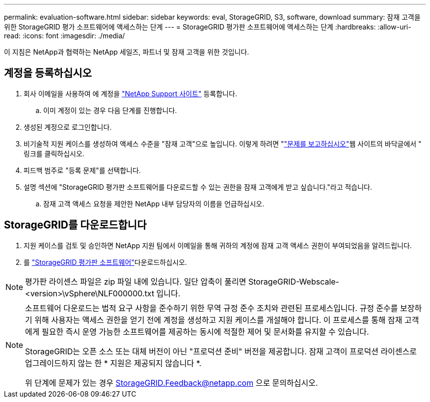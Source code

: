 ---
permalink: evaluation-software.html 
sidebar: sidebar 
keywords: eval, StorageGRID, S3, software, download 
summary: 잠재 고객을 위한 StorageGRID 평가 소프트웨어에 액세스하는 단계 
---
= StorageGRID 평가판 소프트웨어에 액세스하는 단계
:hardbreaks:
:allow-uri-read: 
:icons: font
:imagesdir: ./media/


[role="lead"]
이 지침은 NetApp과 협력하는 NetApp 세일즈, 파트너 및 잠재 고객을 위한 것입니다.



== 계정을 등록하십시오

. 회사 이메일을 사용하여 에 계정을 https://mysupport.netapp.com/site/user/registration["NetApp Support 사이트"] 등록합니다.
+
.. 이미 계정이 있는 경우 다음 단계를 진행합니다.


. 생성된 계정으로 로그인합니다.
. 비기술적 지원 케이스를 생성하여 액세스 수준을 "잠재 고객"으로 높입니다. 이렇게 하려면 "https://mysupport.netapp.com/site/help?relevanturl=%2Fuser%2Fregistration["문제를 보고하십시오"]웹 사이트의 바닥글에서 " 링크를 클릭하십시오.
. 피드백 범주로 "등록 문제"를 선택합니다.
. 설명 섹션에 "StorageGRID 평가판 소프트웨어를 다운로드할 수 있는 권한을 잠재 고객에게 받고 싶습니다."라고 적습니다.
+
.. 잠재 고객 액세스 요청을 제안한 NetApp 내부 담당자의 이름을 언급하십시오.






== StorageGRID를 다운로드합니다

. 지원 케이스를 검토 및 승인하면 NetApp 지원 팀에서 이메일을 통해 귀하의 계정에 잠재 고객 액세스 권한이 부여되었음을 알려드립니다.
. 를 https://mysupport.netapp.com/site/downloads/evaluation/storagegrid["StorageGRID 평가판 소프트웨어"]다운로드하십시오.


[NOTE]
====
평가판 라이센스 파일은 zip 파일 내에 있습니다. 일단 압축이 풀리면 StorageGRID-Webscale-<version>\vSphere\NLF000000.txt 입니다.

====
[NOTE]
====
소프트웨어 다운로드는 법적 요구 사항을 준수하기 위한 무역 규정 준수 조치와 관련된 프로세스입니다. 규정 준수를 보장하기 위해 사용자는 액세스 권한을 얻기 전에 계정을 생성하고 지원 케이스를 개설해야 합니다. 이 프로세스를 통해 잠재 고객에게 필요한 즉시 운영 가능한 소프트웨어를 제공하는 동시에 적절한 제어 및 문서화를 유지할 수 있습니다.

StorageGRID는 오픈 소스 또는 대체 버전이 아닌 "프로덕션 준비" 버전을 제공합니다. 잠재 고객이 프로덕션 라이센스로 업그레이드하지 않는 한 * 지원은 제공되지 않습니다 *.

위 단계에 문제가 있는 경우 StorageGRID.Feedback@netapp.com 으로 문의하십시오.

====